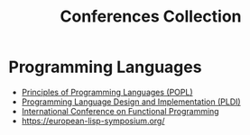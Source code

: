 :PROPERTIES:
:ID:       d72de459-2a8c-4d33-b3b2-4cd41498c900
:END:
#+title: Conferences Collection

* Programming Languages
- [[id:bc7fd84f-8c1a-488e-b5e1-51696cd536c8][Principles of Programming Languages (POPL)]]
- [[id:6b02c6e0-ef4c-41db-872d-c5c69427c98a][Programming Language Design and Implementation (PLDI)]]
- [[id:367bfd82-7f8d-45cc-bdc9-968cb98f51ed][International Conference on Functional Programming]]
- https://european-lisp-symposium.org/
